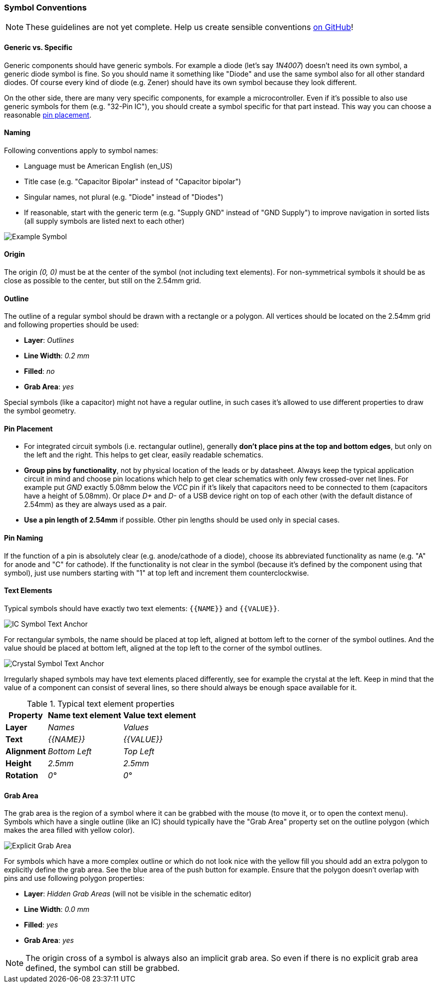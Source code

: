 [#libraryconventions-symbols]
=== Symbol Conventions

[NOTE]
====
These guidelines are not yet complete. Help us create sensible conventions
https://github.com/LibrePCB/librepcb-doc/issues?q=is%3Aissue+label%3A%22Conventions%3A+Symbols%22[on GitHub]!
====


[#libraryconventions-symbols-genericspecific]
==== Generic vs. Specific

Generic components should have generic symbols. For example a diode (let's
say _1N4007_) doesn't need its own symbol, a generic diode symbol is fine.
So you should name it something like "Diode" and use the same symbol also
for all other standard diodes. Of course every kind of diode (e.g. Zener)
should have its own symbol because they look different.

On the other side, there are many very specific components, for example
a microcontroller. Even if it's possible to also use generic symbols for
them (e.g. "32-Pin IC"), you should create a symbol specific for that part
instead. This way you can choose a reasonable
<<libraryconventions-symbols-pinplacement,pin placement>>.


[#libraryconventions-symbols-naming]
==== Naming

Following conventions apply to symbol names:

- Language must be American English (en_US)
- Title case (e.g. "Capacitor Bipolar" instead of "Capacitor bipolar")
- Singular names, not plural (e.g. "Diode" instead of "Diodes")
- If reasonable, start with the generic term (e.g. "Supply GND" instead
  of "GND Supply") to improve navigation in sorted lists (all supply
  symbols are listed next to each other)


// Image spans across multiple sections
image::img/symbol_stm32.png[alt="Example Symbol",role="right"]


[#libraryconventions-symbols-origin]
==== Origin

The origin _(0, 0)_ must be at the center of the symbol (not including
text elements). For non-symmetrical symbols it should be as close as
possible to the center, but still on the 2.54mm grid.


[#libraryconventions-symbols-outline]
==== Outline

The outline of a regular symbol should be drawn with a rectangle or a polygon.
All vertices should be located on the 2.54mm grid and following properties
should be used:

- *Layer*: _Outlines_
- *Line Width*: _0.2 mm_
- *Filled*: _no_
- *Grab Area*: _yes_

Special symbols (like a capacitor) might not have a regular outline, in such
cases it's allowed to use different properties to draw the symbol geometry.


[#libraryconventions-symbols-pinplacement]
==== Pin Placement

- For integrated circuit symbols (i.e. rectangular outline), generally
  *don't place pins at the top and bottom edges*, but only on the left and
  the right. This helps to get clear, easily readable schematics.
- *Group pins by functionality*, not by physical location of the leads or by
  datasheet. Always keep the typical application circuit in mind and choose
  pin locations which help to get clear schematics with only few crossed-over
  net lines. For example put _GND_ exactly 5.08mm below the _VCC_ pin if it's
  likely that capacitors need to be connected to them (capacitors have a
  height of 5.08mm). Or place _D+_ and _D-_ of a USB device right on top of
  each other (with the default distance of 2.54mm) as they are always used
  as a pair.
- *Use a pin length of 2.54mm* if possible. Other pin lengths should be used
  only in special cases.


[#libraryconventions-symbols-pinnaming]
==== Pin Naming

If the function of a pin is absolutely clear (e.g. anode/cathode of a diode),
choose its abbreviated functionality as name (e.g. "A" for anode and "C" for
cathode). If the functionality is not clear in the symbol (because it's
defined by the component using that symbol), just use numbers starting with
"1" at top left and increment them counterclockwise.


[#libraryconventions-symbols-textelements]
==== Text Elements

Typical symbols should have exactly two text elements: `{{NAME}}` and
`{{VALUE}}`.

image::img/symbol_text_anchor_ic.png[alt="IC Symbol Text Anchor",role="right"]

For rectangular symbols, the name should be placed at top left, aligned at
bottom left to the corner of the symbol outlines. And the value should be
placed at bottom left, aligned at the top left to the corner of the symbol
outlines.

image::img/symbol_text_anchor_crystal.png[alt="Crystal Symbol Text Anchor",role="left"]

Irregularly shaped symbols may have text elements placed differently, see for
example the crystal at the left. Keep in mind that the value of a component can
consist of several lines, so there should always be enough space available for
it.

.Typical text element properties
[cols="s,e,e",options="header,autowidth"]
|===
| Property          | Name text element     | Value text element
| Layer             | Names                 | Values
| Text              | {{NAME}}              | {{VALUE}}
| Alignment         | Bottom Left           | Top Left
| Height            | 2.5mm                 | 2.5mm
| Rotation          | 0°                    | 0°
|===


[#libraryconventions-symbols-grabarea]
==== Grab Area

The grab area is the region of a symbol where it can be grabbed with the
mouse (to move it, or to open the context menu). Symbols which have a
single outline (like an IC) should typically have the "Grab Area" property
set on the outline polygon (which makes the area filled with yellow color).

image::img/symbol_grabarea_pushbutton.png[alt="Explicit Grab Area",role="right"]

For symbols which have a more complex outline or which do not look nice
with the yellow fill you should add an extra polygon to explicitly define
the grab area. See the blue area of the push button for example. Ensure
that the polygon doesn't overlap with pins and use following polygon
properties:

- *Layer*: _Hidden Grab Areas_ (will not be visible in the schematic editor)
- *Line Width*: _0.0 mm_
- *Filled*: _yes_
- *Grab Area*: _yes_

[NOTE]
====
The origin cross of a symbol is always also an implicit grab area. So even
if there is no explicit grab area defined, the symbol can still be grabbed.
====
